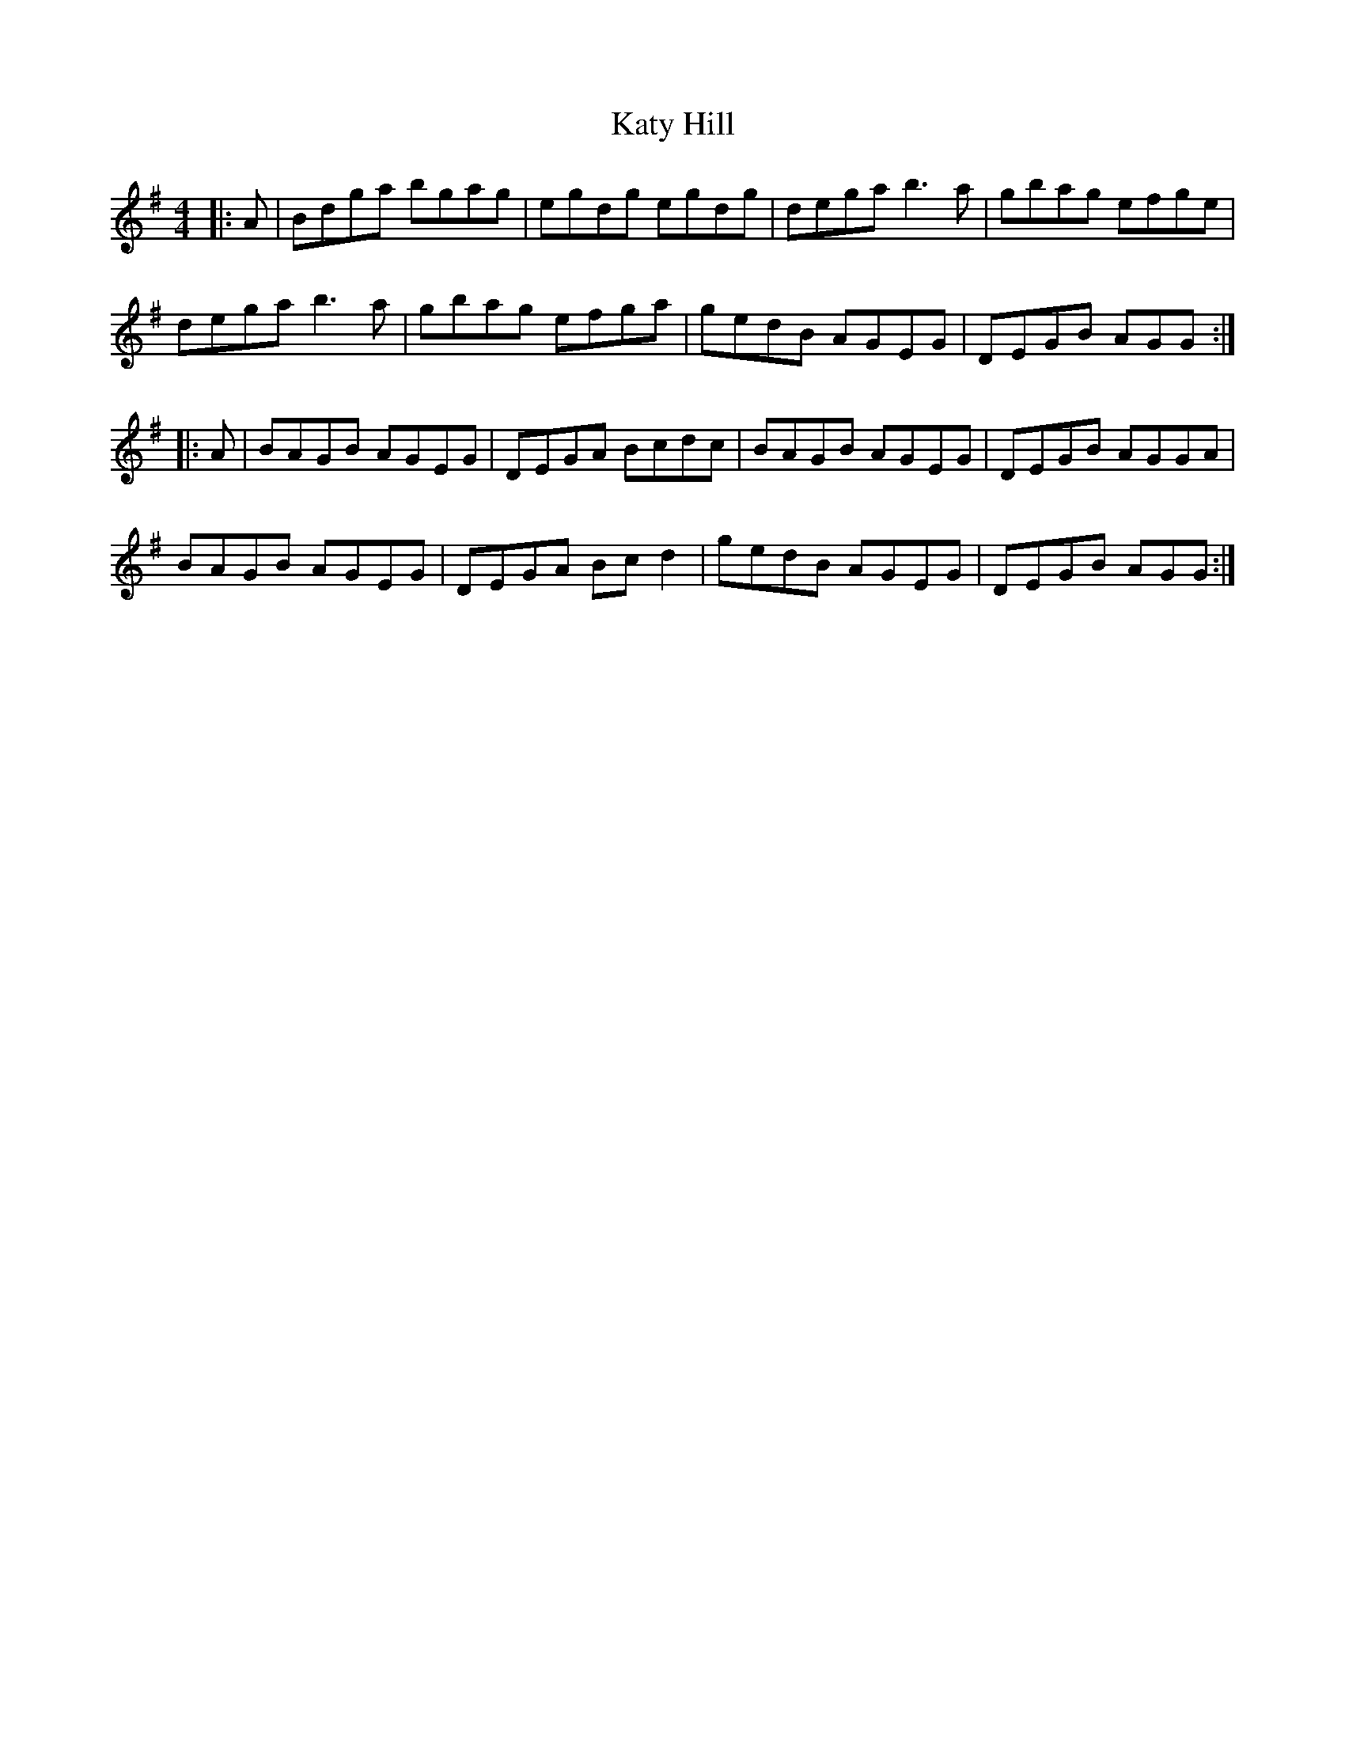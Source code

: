 X: 21209
T: Katy Hill
R: reel
M: 4/4
K: Gmajor
|:A|Bdga bgag|egdg egdg|dega b3 a|gbag efge|
dega b3 a|gbag efga|gedB AGEG|DEGB AGG:|
|:A|BAGB AGEG|DEGA Bcdc|BAGB AGEG|DEGB AGGA|
BAGB AGEG|DEGA Bc d2|gedB AGEG|DEGB AGG:|

